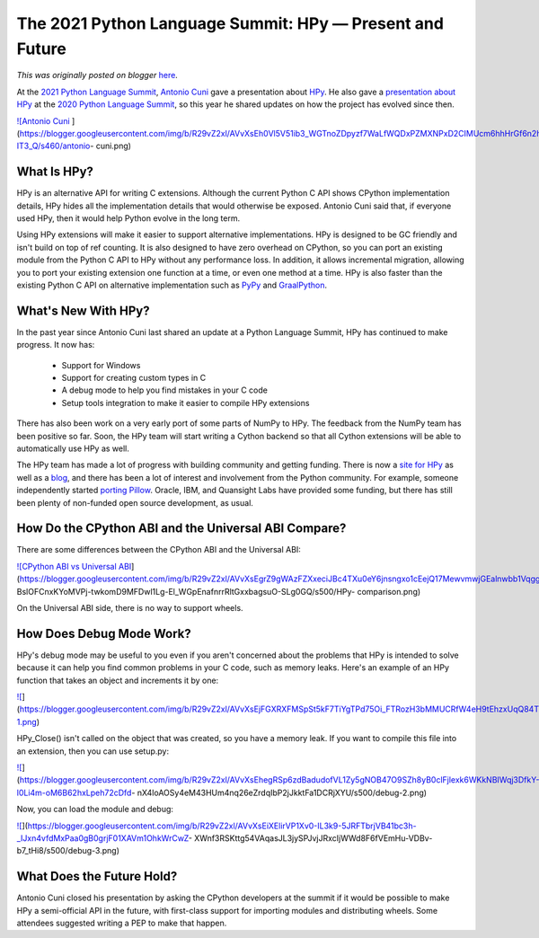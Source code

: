 .. post:: 2021-05-22
   :tags: post, legacy-blogger
   :author: Python Software Foundation
   :category: Legacy
   :location: World
   :language: en

The 2021 Python Language Summit: HPy — Present and Future
=========================================================

*This was originally posted on blogger* `here <https://pyfound.blogspot.com/2021/05/the-2021-python-language-summit-hpy.html>`_.

At the `2021 Python Language
Summit <https://pyfound.blogspot.com/2021/05/the-2021-python-language-
summit.html>`_, `Antonio Cuni <https://twitter.com/antocuni>`_ gave a presentation
about `HPy <https://hpyproject.org/>`_. He also gave a `presentation about
HPy <https://pyfound.blogspot.com/2020/04/hpy-future-proof-way-of-
extending.html>`_ at the `2020 Python Language
Summit <https://pyfound.blogspot.com/2020/04/the-2020-python-language-
summit.html>`_, so this year he shared updates on how the project has evolved
since then.  

`![Antonio
Cuni <https://blogger.googleusercontent.com/img/b/R29vZ2xl/AVvXsEh0Vl5V51ib3_WGTnoZDpyzf7WaLfWQDxPZMXNPxD2CIMUcm6hhHrGf6n2hsmIFLjd6GoIlYtWgo1ZZKqG_RypgOjVxV6nzaJ6W3y1WAENlnfkXhZ37af37XMP5g6B31-IT3_Q/w320-h320/antonio-
cuni.png>`_
](https://blogger.googleusercontent.com/img/b/R29vZ2xl/AVvXsEh0Vl5V51ib3_WGTnoZDpyzf7WaLfWQDxPZMXNPxD2CIMUcm6hhHrGf6n2hsmIFLjd6GoIlYtWgo1ZZKqG_RypgOjVxV6nzaJ6W3y1WAENlnfkXhZ37af37XMP5g6B31-IT3_Q/s460/antonio-
cuni.png)



What Is HPy?
------------

HPy is an alternative API for writing C extensions. Although the current
Python C API shows CPython implementation details, HPy hides all the
implementation details that would otherwise be exposed. Antonio Cuni said
that, if everyone used HPy, then it would help Python evolve in the long term.

Using HPy extensions will make it easier to support alternative
implementations. HPy is designed to be GC friendly and isn't build on top of
ref counting. It is also designed to have zero overhead on CPython, so you can
port an existing module from the Python C API to HPy without any performance
loss. In addition, it allows incremental migration, allowing you to port your
existing extension one function at a time, or even one method at a time. HPy
is also faster than the existing Python C API on alternative implementation
such as `PyPy <https://www.pypy.org/>`_ and
`GraalPython <https://www.graalvm.org/python/>`_.

What's New With HPy?  
----------------------

In the past year since Antonio Cuni last shared an update at a Python Language
Summit, HPy has continued to make progress. It now has:

  * Support for Windows
  * Support for creating custom types in C
  * A debug mode to help you find mistakes in your C code
  * Setup tools integration to make it easier to compile HPy extensions    

There has also been work on a very early port of some parts of NumPy to HPy.
The feedback from the NumPy team has been positive so far. Soon, the HPy team
will start writing a Cython backend so that all Cython extensions will be able
to automatically use HPy as well.

The HPy team has made a lot of progress with building community and getting
funding. There is now a `site for HPy <https://hpyproject.org/>`_ as well as a
`blog <https://hpyproject.org/blog/>`_, and there has been a lot of interest and
involvement from the Python community. For example, someone independently
started `porting Pillow <https://github.com/cklein/Pillow-hpy>`_. Oracle, IBM,
and Quansight Labs have provided some funding, but there has still been plenty
of non-funded open source development, as usual.

How Do the CPython ABI and the Universal ABI Compare?  
-------------------------------------------------------

There are some differences between the CPython ABI and the Universal ABI:

`![CPython ABI vs Universal
ABI <https://blogger.googleusercontent.com/img/b/R29vZ2xl/AVvXsEgrZ9gWAzFZXxeciJBc4TXu0eY6jnsngxo1cEejQ17MewvmwjGEalnwbb1VqggNjdzpyB-
BslOFCnxKYoMVPj-twkomD9MFDwl1Lg-El_WGpEnafnrrRltGxxbagsuO-SLg0GQ/s16000/HPy-
comparison.png>`_](https://blogger.googleusercontent.com/img/b/R29vZ2xl/AVvXsEgrZ9gWAzFZXxeciJBc4TXu0eY6jnsngxo1cEejQ17MewvmwjGEalnwbb1VqggNjdzpyB-
BslOFCnxKYoMVPj-twkomD9MFDwl1Lg-El_WGpEnafnrrRltGxxbagsuO-SLg0GQ/s500/HPy-
comparison.png)

On the Universal ABI side, there is no way to support wheels.

How Does Debug Mode Work?
-------------------------

HPy's debug mode may be useful to you even if you aren't concerned about the
problems that HPy is intended to solve because it can help you find common
problems in your C code, such as memory leaks. Here's an example of an HPy
function that takes an object and increments it by one:

`![ <https://blogger.googleusercontent.com/img/b/R29vZ2xl/AVvXsEjFGXRXFMSpSt5kF7TiYgTPd75Oi_FTRozH3bMMUCRfW4eH9tEhzxUqQ84T8w5eIdt2Vry0MIrkKgrivBs67VVSXBp313_6ZBn_RGunMC0NftF5yMPc5aunYuhLpoq1o2mgBt0/s16000/debug-1.png>`_](https://blogger.googleusercontent.com/img/b/R29vZ2xl/AVvXsEjFGXRXFMSpSt5kF7TiYgTPd75Oi_FTRozH3bMMUCRfW4eH9tEhzxUqQ84T8w5eIdt2Vry0MIrkKgrivBs67VVSXBp313_6ZBn_RGunMC0NftF5yMPc5aunYuhLpoq1o2mgBt0/s500/debug-1.png)

HPy_Close() isn't called on the object that was created, so you have a memory
leak. If you want to compile this file into an extension, then you can use
setup.py:

`![ <https://blogger.googleusercontent.com/img/b/R29vZ2xl/AVvXsEhegRSp6zdBadudofVL1Zy5gNOB47O9SZh8yB0clFjlexk6WKkNBIWqj3DfkY-l0Li4m-oM6B62hxLpeh72cDfd-
nX4loAOSy4eM43HUm4nq26eZrdqIbP2jJkktFa1DCRjXYU/s16000/debug-2.png>`_](https://blogger.googleusercontent.com/img/b/R29vZ2xl/AVvXsEhegRSp6zdBadudofVL1Zy5gNOB47O9SZh8yB0clFjlexk6WKkNBIWqj3DfkY-l0Li4m-oM6B62hxLpeh72cDfd-
nX4loAOSy4eM43HUm4nq26eZrdqIbP2jJkktFa1DCRjXYU/s500/debug-2.png)

Now, you can load the module and debug:  

`![ <https://blogger.googleusercontent.com/img/b/R29vZ2xl/AVvXsEiXElirVP1Xv0-IL3k9-5JRFTbrjVB41bc3h-_IJxn4vfdMxPaa0gB0grjF01XAVm1OhkWrCwZ-
XWnf3RSKttg54VAqasJL3jySPJvjJRxcIjWWd8F6fVEmHu-
VDBv-b7_tHi8/s16000/debug-3.png>`_](https://blogger.googleusercontent.com/img/b/R29vZ2xl/AVvXsEiXElirVP1Xv0-IL3k9-5JRFTbrjVB41bc3h-_IJxn4vfdMxPaa0gB0grjF01XAVm1OhkWrCwZ-
XWnf3RSKttg54VAqasJL3jySPJvjJRxcIjWWd8F6fVEmHu-VDBv-b7_tHi8/s500/debug-3.png)



What Does the Future Hold?
--------------------------

Antonio Cuni closed his presentation by asking the CPython developers at the
summit if it would be possible to make HPy a semi-official API in the future,
with first-class support for importing modules and distributing wheels. Some
attendees suggested writing a PEP to make that happen.  

